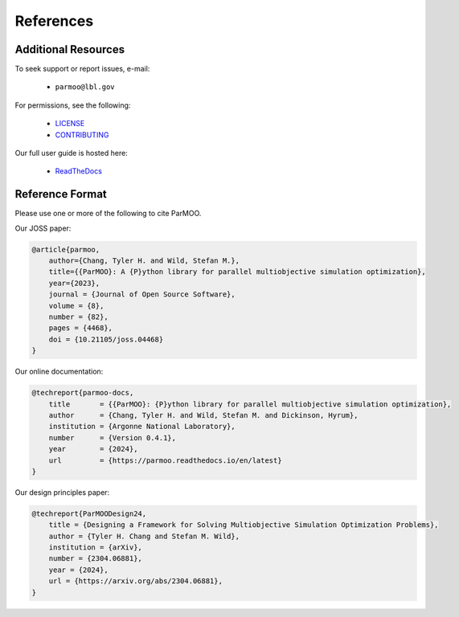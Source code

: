 ..
  This is an archival version of ParMOO v0.4.1 for INFORMSJoC; users should
  to obtain the latest ParMOO source at https://github.com/parmoo/parmoo

References
==========

Additional Resources
--------------------

To seek support or report issues, e-mail:

 * ``parmoo@lbl.gov``

For permissions, see the following:

 * LICENSE_
 * CONTRIBUTING_

Our full user guide is hosted here:

 * ReadTheDocs_

Reference Format
----------------

Please use one or more of the following to cite ParMOO.

Our JOSS paper:

.. code-block:: bibtex

    @article{parmoo,
        author={Chang, Tyler H. and Wild, Stefan M.},
        title={{ParMOO}: A {P}ython library for parallel multiobjective simulation optimization},
        year={2023},
        journal = {Journal of Open Source Software},
        volume = {8},
        number = {82},
        pages = {4468},
        doi = {10.21105/joss.04468}
    }

Our online documentation:

.. code-block:: bibtex

    @techreport{parmoo-docs,
        title       = {{ParMOO}: {P}ython library for parallel multiobjective simulation optimization},
        author      = {Chang, Tyler H. and Wild, Stefan M. and Dickinson, Hyrum},
        institution = {Argonne National Laboratory},
        number      = {Version 0.4.1},
        year        = {2024},
        url         = {https://parmoo.readthedocs.io/en/latest}
    }

Our design principles paper:

.. code-block:: bibtex

    @techreport{ParMOODesign24,
        title = {Designing a Framework for Solving Multiobjective Simulation Optimization Problems},
        author = {Tyler H. Chang and Stefan M. Wild},
        institution = {arXiv},
        number = {2304.06881},
        year = {2024},
        url = {https://arxiv.org/abs/2304.06881},
    }

.. _CONTRIBUTING: https://github.com/parmoo/parmoo/blob/main/CONTRIBUTING.rst
.. _LICENSE: https://github.com/parmoo/parmoo/blob/main/LICENSE
.. _ReadTheDocs: https://parmoo.readthedocs.org
